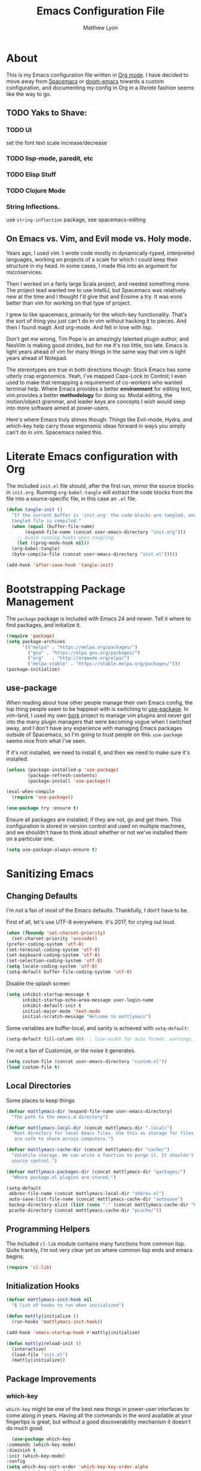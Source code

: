 #+TITLE: Emacs Configuration File
#+AUTHOR: Matthew Lyon
#+BABEL: :cache yes
#+PROPERTY: header-args :tangle yes

* About
This is my Emacs configuration file written in [[http://orgmode.org][Org mode]]. I have decided to move
away from [[http://spacemacs.org][Spacemacs]] or [[https://github.com/hlissner/.emacs.d][doom-emacs]] towards a custom configuration, and
documenting my config in Org in a /literate/ fashion seems like the way to go.

** TODO Yaks to Shave:
*** TODO UI
    set the font
    text scale increase/decrease
*** TODO lisp-mode, paredit, etc
*** TODO Elisp Stuff
*** TODO Clojure Mode
*** String Inflections. 
    use =string-inflection= package, see spacemacs-editing

** On Emacs vs. Vim, and Evil mode vs. Holy mode.

Years ago, I used vim. I wrote code mostly in dynamically-typed,
interpreted languages, working on projects of a scale for which I
could keep their structure in my head. In some cases, I made this into
an argument for microservices.

Then I worked on a fairly large Scala project, and needed something
more. The project lead wanted me to use IntelliJ, but Spacemacs was
relatively new at the time and I thought I'd give that and Ensime a
try. It was eons better than vim for working on that type of project.

I grew to like spacemacs, primarily for the which-key
functionality. That's the sort of thing you just can't do in vim
without hacking it to pieces. And then I found magit. And
org-mode. And fell in love with lisp.

Don't get me wrong, Tim Pope is an amazingly talented plugin author,
and NeoVim is making good strides, but for me it's too little, too
late. Emacs is light years ahead of vim for many things in the same
way that vim is light years ahead of Notepad.

The stereotypes are true in both directions though: Stock Emacs has
some utterly crap ergonomics. Yeah, I've mapped Caps-Lock to Control;
I even used to make that remapping a requirement of co-workers who
wanted terminal help. Where Emacs provides a better *environment* for
editing text, vim provides a better *methodology* for doing so. Modal
editing, the motion/object grammar, and leader keys are concepts I
wish would seep into more software aimed at power-users.

Here's where Emacs truly shines though: Things like Evil-mode, Hydra,
and which-key help carry those ergonomic ideas forward in ways you
simply can't do in vim. Spacemacs nailed this.

* Literate Emacs configuration with Org

The included =init.el= file should, after the first run, mirror the source
blocks in =init.org=. Running =org-babel-tangle= will extract the code blocks
from the file into a source-specific file, in this case an =.el= file.

#+BEGIN_SRC emacs-lisp
  (defun tangle-init ()
    "If the current buffer is 'init.org' the code-blocks are tangled, and the
    tangled file is compiled."
    (when (equal (buffer-file-name)
		 (expand-file-name (concat user-emacs-directory "init.org")))
      ;; Avoid running hooks when tangling
      (let ((prog-mode-hook nil))
	(org-babel-tangle)
	(byte-compile-file (concat user-emacs-directory "init.el")))))

  (add-hook 'after-save-hook 'tangle-init)
#+END_SRC

* Bootstrapping Package Management
  The =package= package is included with Emacs 24 and newer. Tell it where to
  find packages, and initialize it.
  #+BEGIN_SRC emacs-lisp
    (require 'package)
    (setq package-archives
          '(("melpa" . "https://melpa.org/packages/")
            ("gnu" . "https://elpa.gnu.org/packages/")
            ("org"   . "http://orgmode.org/elpa/")
            ("melpa-stable" . "https://stable.melpa.org/packages/")))
    (package-initialize)
  #+END_SRC
   
** use-package
  When reading about how other people manage their own Emacs config, the
  top thing people seem to be happiest with is switching to
  [[https://github.com/jwiegley/use-package][use-package]]. In vim-land, I used my own [[https://github.com/mattly/bork][bork]] project to manage vim
  plugins and never got into the many plugin managers that were becoming
  vogue when I switched away, and I don't have any experience with
  managing Emacs packages outside of Spacemacs, so I'm going to trust
  people on this. =use-package= seems nice from what I've seen.
  
  If it's not installed, we need to install it, and then we need to make
  sure it's installed.
  #+BEGIN_SRC emacs-lisp
    (unless (package-installed-p 'use-package)
            (package-refresh-contents)
            (package-install 'use-package))

    (eval-when-compile
      (require 'use-package))

    (use-package try :ensure t)
  #+END_SRC

  Ensure all packages are installed; if they are not, go and get
  them. This configuration is stored in version control and used on
  multiple machines, and we shouldn't have to think about whether or not
  we've installed them on a particular one.
  #+BEGIN_SRC emacs-lisp
    (setq use-package-always-ensure t)
  #+END_SRC

* Sanitizing Emacs
** Changing Defaults
   
   I'm not a fan of most of the Emacs defaults. Thankfully, I don't have to be.
   
   First of all, let's use UTF-8 everywhere. It's 2017, for crying out loud.
   #+BEGIN_SRC emacs-lisp
     (when (fboundp 'set-charset-priority)
       (set-charset-priority 'unicode))
     (prefer-coding-system 'utf-8)
     (set-terminal-coding-system 'utf-8)
     (set-keyboard-coding-system 'utf-8)
     (set-selection-coding-system 'utf-8)
     (setq locale-coding-system 'utf-8)
     (setq-default buffer-file-coding-system 'utf-8)
   #+END_SRC
   
   Disable the splash screen
   #+BEGIN_SRC emacs-lisp
     (setq inhibit-startup-message t
           inhibit-startup-echo-area-message user-login-name
           inhibit-default-init t
           initial-major-mode 'text-mode
           initial-scratch-message "Welcome to mattlymacs")
   #+END_SRC
   
   Some variables are buffer-local, and sanity is achieved with =setq-default=:
   #+BEGIN_SRC emacs-lisp
     (setq-default fill-column 80)  ; line-width for auto format, warnings, etc
   #+END_SRC
   
   I'm not a fan of Customize, or the noise it generates.
   #+BEGIN_SRC emacs-lisp
     (setq custom-file (concat user-emacs-directory "custom.el"))
     (load custom-file t)
   #+END_SRC
   
** Local Directories
   Some places to keep things
   #+BEGIN_SRC emacs-lisp
     (defvar mattlymacs-dir (expand-file-name user-emacs-directory)
       "The path to the emacs.d directory")

     (defvar mattlymacs-local-dir (concat mattlymacs-dir ".local/")
       "Root directory for local Emacs files. Use this as storage for files that
        are safe to share across computers.")

     (defvar mattlymacs-cache-dir (concat mattlymacs-dir "cache/")
       "Volatile storage. We can write a function to purge it. It shouldn't be in
       source control.")

     (defvar mattlymacs-packages-dir (concat mattlymacs-dir "packages/")
       "Where package.el plugins are stored.")

     (setq-default
      abbrev-file-name (concat mattlymacs-local-dir "abbrev.el")
      auto-save-list-file-name (concat mattlymacs-cache-dir "autosave")
      backup-directory-alist (list (cons "." (concat mattlymacs-cache-dir "backup/")))
      pcache-directory (concat mattlymacs-cache-dir "pcache/"))
   #+END_SRC
** Programming Helpers
   The included =cl-lib= module contains many functions from common lisp. Quite
   frankly, I'm not very clear yet on where common lisp ends and emacs begins.
   #+BEGIN_SRC emacs-lisp
     (require 'cl-lib)
   #+END_SRC
   
** Initialization Hooks

   #+BEGIN_SRC emacs-lisp
     (defvar mattlymacs-init-hook nil
       "A list of hooks to run when initialized")

     (defun mattly|initialize ()
       (run-hooks 'mattlymacs-init-hook))   

     (add-hook 'emacs-startup-hook #'mattly|initialize)
   #+END_SRC

   #+BEGIN_SRC emacs-lisp
     (defun mattly|reload-init ()
       (interactive)
       (load-file "init.el")
       (mattly|initialize))
   #+END_SRC
   
** Package Improvements
*** which-key
    =which-key= might be one of the best new things in power-user interfaces to
    come along in years. Having all the commands in the word available at your
    fingertips is great, but without a good discoverability mechanism it doesn't
    do much good.
    #+BEGIN_SRC emacs-lisp
      (use-package which-key
	:commands (which-key-mode)
	:diminish t
	:init (which-key-mode)
	:config
	(setq which-key-sort-order 'which-key-key-order-alpha
	      which-key-idle-delay 0.25))
    #+END_SRC

*** hydra
    =hydra= is =which-key='s beautiful companion. There are some recipes to crib
    on the [[https://github.com/abo-abo/hydra/wiki][wiki]].
    #+BEGIN_SRC emacs-lisp
      (use-package hydra)
    #+END_SRC

* User Interface
** Emacs Settings
  First, set some things
  #+BEGIN_SRC emacs-lisp
    (fset #'yes-or-no-p #'y-or-n-p) ; y/n instead of yes/no

    (setq-default
     bidi-display-reordering nil ; disable bidirectional text for tiny performance boost
     blink-matching-paren nil    ; don't blink--too distracting
     cursor-in-non-selected-windows nil  ; hide cursors in other windows
     frame-inhibit-implied-resize t
     ;; remove continuation arrow on right fringe
     fringe-indicator-alist (delq (assq 'continuation fringe-indicator-alist)
                                  fringe-indicator-alist)
     highlight-nonselected-windows nil
     indicate-buffer-boundaries nil
     indicate-empty-lines nil
     max-mini-window-height 0.3
     mode-line-default-help-echo nil ; disable mode-line mouseovers
     split-width-threshold nil       ; favor horizontal splits
     uniquify-buffer-name-style 'forward
     use-dialog-box nil              ; always avoid GUI
     visible-cursor nil
     x-stretch-cursor nil
     ;; defer jit font locking slightly to [try to] improve Emacs performance
     jit-lock-defer-time nil
     jit-lock-stealth-nice 0.1
     jit-lock-stealth-time 0.2
     jit-lock-stealth-verbose nil
     ;; `pos-tip' defaults
     pos-tip-internal-border-width 6
     pos-tip-border-width 1
     ;; no beeping or blinking please
     ring-bell-function #'ignore
     visible-bell nil)

  #+END_SRC
  
  Kill some GUI annoyances
  #+BEGIN_SRC emacs-lisp
    (tooltip-mode -1) ; relegates tooltips to the echo area
    (menu-bar-mode -1)
    (when (fboundp 'tool-bar-mode)
      (tool-bar-mode -1))
    (when (fboundp 'scroll-bar-mode)
      (scroll-bar-mode -1))
  #+END_SRC
  
** Operating System Basics
   I mostly use emacs on macOS, but that might change in the near future. I'd
   rather not bake in the assumption.
   #+BEGIN_SRC emacs-lisp
     (defconst IS-MAC   (eq system-type 'darwin))
     (defconst IS-LINUX (eq system-type 'gnu/linux))
   #+END_SRC
   
** Macintosh Setup
   These seem to be the defaults on [[https://bitbucket.org/mituharu/emacs-mac/overview][RailwayCat's Emacs-mac]], but I prefer to be
   explicit when possible.
   #+BEGIN_SRC emacs-lisp
     (when IS-MAC
       (setq mac-command-modifier 'meta
             mac-option-modifier 'alt)
       (when (require 'osx-clipboard nil t)))
         ;; (osx-clipboard-mode +1)))
   #+END_SRC

** Theme
   Eventually I'm going to publish this theme.
   #+BEGIN_SRC emacs-lisp
     (add-to-list 'custom-theme-load-path "/Users/mattly/projects/emacs/akkala-theme/")
     (add-to-list 'load-path "/Users/mattly/projects/emacs/akkala-theme/")
     (require 'akkala-themes)
     (load-theme 'akkala-basic)
   #+END_SRC

* Evil Mode
  
  A necessary evil. I don't have much to say about this beyond what I said at
  the beginning. A tidbit at the end of the =:config= section sets up the "correct"
  behavior of focusing the new window when creating a split.
  #+BEGIN_SRC emacs-lisp
  (use-package evil
    :demand t
    :init
    (setq evil-want-C-u-scroll t
	  evil-want-visual-char-semi-exclusive t
	  evil-want-Y-yank-to-eol t
	  evil-magic t
	  evil-echo-state t
	  evil-indent-convert-tabs t
	  evil-ex-search-vim-style-regexp t
	  evil-ex-substitute-global t
	  evil-ex-visual-char-range t
	  evil-insert-skip-empty-lines t
	  evil-mode-line-format 'nil
	  evil-symbol-word-search t
	  shift-select-mode nil)
    :config
    (evil-mode +1)
    (evil-select-search-module 'evil-search-module 'evil-search)
    (defun +evil*window-follow (&rest _)  (evil-window-down 1))
    (defun +evil*window-vfollow (&rest _) (evil-window-right 1))
    (advice-add #'evil-window-split  :after #'+evil*window-follow)
    (advice-add #'evil-window-vsplit :after #'+evil*window-vfollow))
  #+END_SRC
  
** evil-commentary
   Automatically sets up =gc= and =gcc= similar to the vim plugin, also provides:

   - =gy= :: yanks (copies) the uncommented code, and comments the motion out
   - =s-/= :: comments out the current line, similar to =gcc=
  #+BEGIN_SRC emacs-lisp
  (use-package evil-commentary
    :commands (evil-commentary evil-commentary-yank evil-commentary-line)
    :config
    (evil-commentary-mode 1))
  #+END_SRC
  
* Editor Niceties
  
** Recent Files
   Keep track of recent files
   #+BEGIN_SRC emacs-lisp
     (use-package recentf
       :config
       (setq recentf-max-menu-items 0
             recentf-save-file (concat mattlymacs-cache-dir "recentf")
             recentf-max-saved-items 300
             recentf-exclude (list "^/tmp" "^/ssh:" "^/var/folders/.+$"
                                   "\\.?ido\\.last$" "\\.revive$" "/TAGS$"))
       (recentf-mode 1))
   #+END_SRC


** Completion (Counsel, Ivy)

   #+BEGIN_SRC emacs-lisp
     (use-package counsel
       :ensure t)

     (use-package ivy
       :ensure t
       :diminish t
       :init (ivy-mode 1)
       :config
       (setq ivy-use-virtual-buffers t
	     ivy-height 20
	     ivy-count-format "(%d/%d) ")) 

     (use-package all-the-icons-ivy
       :config
       (all-the-icons-ivy-setup))
   #+END_SRC

** Textual Trimmings - Whitespace, Pairs, Folding
*** Folding
    #+BEGIN_SRC emacs-lisp
      (use-package origami
        :defer t
        :config
        (setq origami-show-fold-header t)
        (global-origami-mode))
    #+END_SRC
*** SmartParens
    #+BEGIN_SRC emacs-lisp
      (use-package smartparens
        :defer t
        :commands (sp-split-sexp sp-newline sp-up-sexp)
        :init
        (setq sp-show-pair-delay 0.2
              sp-show-pair-from-inside t)
        :config
        (require 'smartparens-config)
        (add-hook 'prog-mode-hook #'smartparens-strict-mode))
      ;; (sp-local-pair 'minibuffer-inactive-mode "'" nil :actions nil))
    #+END_SRC

    #+BEGIN_SRC emacs-lisp
      (use-package evil-smartparens
	:defer t
	:config
	(add-hook 'smartparens-enabled-hook #'evil-smartparens-mode))
    #+END_SRC
*** Whitespace
    #+BEGIN_SRC emacs-lisp
      (setq-default indent-tabs-mode nil)
    #+END_SRC

** Text Manipulation
   kebab-case is the one true case. kebab-case loves you. Every other case hates
   you and wants you to suffer RSI.
   #+BEGIN_SRC emacs-lisp
     (use-package string-inflection
       :defer t)
   #+END_SRC
** Miscellany
   Handy package for easy-peasy restarts when you need them.
   #+BEGIN_SRC emacs-lisp
     (use-package restart-emacs
       :defer t)
    #+END_SRC

* Project Management
  
** Projectile
   One of my first big gripes when moving to Emacs from vim was, I was used to working with
   per-project vim instances under tmux, so buffers were naturally isolated based on where
   the vim instance was created from.
   Working in the Emacs GUI, you don't really have that. Buffers are shared across all frames,
   and if you tend to have multiple projects open (as I do), it can get confusing quickly.

   [[https://github.com/bbatsov/projectile][Projectile]] aims to fix that.
   #+BEGIN_SRC emacs-lisp
     (use-package projectile
       :demand t
       :init
       (setq
        projectile-cache-file (concat mattlymacs-cache-dir "projectile.cache")
        projectile-enable-caching (not noninteractive)
        projectile-globally-ignored-directories `(,mattlymacs-local-dir ".sync")
        projectile-globally-ignored-file-suffixes '(".elc")
        projectile-globally-ignored-files '(".DS_Store")
        projectile-indexing-method 'alien
        projectile-known-projects-file (concat mattlymacs-cache-dir "projectile.projects")
        projectile-require-project-root nil
        projectile-project-root-files
        '(".git" ".hg" ".project" "package.json"))
       :config
       (add-hook 'mattlymacs-init-hook #'projectile-mode))

   #+END_SRC

** Magit
   
   [[https://magit.vc][Magit]] is pretty awesome, and I say that as someone who used to prefer the
   command line, and came up with all sorts of pithy aliases in his [[https://github.com/mattly/dotfiles/blob/master/configs/gitconfig#L46][gitconfig]]
   to handle common operations. I guess I had a sort-of stockholm syndrome for
   git's poor user interface.
   #+BEGIN_SRC emacs-lisp
     (use-package magit
       :commands (magit-status magit-list-repositories))
   #+END_SRC
   
   I'm not yet using =magit-list-repositories= regularly, but in the meantime
   it's a nice alternative to what spacemacs has in "list projects"

   #+BEGIN_SRC emacs-lisp
     (setq magit-repository-directories
           '("~/code" "~/projects"))
   #+END_SRC

*** Evil for Magit
   #+BEGIN_SRC emacs-lisp
     (use-package evil-magit
       :defer t
       :config
       (require 'evil-magit))
   #+END_SRC
 
* Lisp
  People who complain about the abundance of parenthesis in lisps miss the
  point. In over two years of working primarily with lisps full-time, the only
  times I've had to think about managing parenthesis manually was when I was
  making a small edit to something in the GitHub editor or the like. And sure,
  I usually screw it up. But the whole point of having parenthesis and spaces
  as your primary syntax delimiters is to enable _structural editing_, a
  powerful idea and practice that's difficult to execute well in languages which
  complicate their syntax away from its strucutre.
  
  If you use an auto-close or auto-pair style plugin, that automatically inserts
  a closing paren, bracket, quote, or such, or highlights its compliement, you 
  already practice a weak form of structural editing -- the editor knows that 
  certain characters form nodes in a syntax tree, and helps to both ensure the
  integrity of that tree and highlight its structure. Structural editing is that,
  but much more powerful.
  
** Parinfer
   As an initial experiment, I'm seeing how far I can get with the lighter
   weight [[https://shaunlebron.github.io/parinfer/][Parinfer]] before I feel the need to add something a bit heavier. I used
   parinfer solely when trying out Atom briefly, and while I feel Atom has a long
   way to go before it's really usable for me, I did quite like parinfer.

   #+BEGIN_SRC emacs-lisp
     (use-package parinfer
       :ensure t
       :init
       (progn
         (setq parinfer-extensions
               '(defaults
                  pretty-parens
                  evil
                  smart-yank))
         (add-hook 'emacs-lisp-mode-hook #'parinfer-mode)))
   #+END_SRC

* Key Bindings
  I've come to adore the spacemacs binding grammar for how it provides a
  similar sort of pattern to file/buffer/window/etc commands as vim's grammar
  does to text manipulation. 

** General
   #+BEGIN_SRC emacs-lisp
     (use-package general
       :commands (general-imap general-emap general-nmap general-vmap general-omap
		  general-mmap general-rmap general-otomap general-itomap general-iemap
		  general-nvmap general-tomap)
       :config
       (general-evil-setup t))
   #+END_SRC

** Menu System
   First, define our leaders:
   #+BEGIN_SRC emacs-lisp
     (defvar main-leader-key "SPC")
     (defvar minor-mode-leader-key ",")
   #+END_SRC 
   
   Then, Setup our under-main-leader keybindings:
   #+BEGIN_SRC emacs-lisp 
     (general-mmap
      :prefix "SPC"
      "" nil
      "/" '(counsel-rg :which-key "search in project")
      "TAB" '(ivy-switch-buffer :which-key "prev buffer")
      "SPC" '(counsel-M-x :which-key "M-x")

      "b" '(:ignore t :which-key "buffer")
      "b b" '(buffer-menu :which-key "menu")
      "b d" '(evil-delete-buffer :which-key "delete")
      "b D" '(kill-buffer-and-window :which-key "delete & window")

      "f" '(:ignore t :which-key "file")
      "f D" '(delete-file :which-key "delete (any file)")
      "f f" '(counsel-find-file :which-key "find file")
      "f r" '(counsel-recentf :which-key "recent files")
      "f R" '(rename-file :which-key "rename (any file)")
      "f s" '(save-buffer :which-key "save")

      "g" '(:ignore t :which-key "git")
      "g b" '(magit-blame :which-key "blame")
      "g f" '(counsel-git :which-key "find file")
      "g g" '(counsel-git-grep :which-key "git grep")
      "g s" '(magit-status :which-key "status")

      "h" '(:ignore t :which-key "help")
      "h f" '(counsel-describe-function :which-key "describe function")
      "h F" '(counsel-describe-face :which-key "describe face")
      "h k" '(describe-key :which-key "describe key")
      "h v" '(counsel-describe-variable :which-key "describe variable")

      "p" '(:ignore t :which-key "project")
      "p f" '(projectile-find-file :which-key "find file")
      "p p" '(projectile-switch-project :which-key "switch project")
      "p r" '(projectile-recentf :which-key "recent files")
      "p x" '(projectile-invalidate-cache :which-key "invalidate cache")

      "q" '(:ignore t :which-key "quit")
      "q r" '(restart-emacs :which-key "restart")
      "q q" '(evil-save-and-quit :which-key "quit and save")

      "t" '(:ignore t :which-key "toggle")
      "t w" '(whitespace-mode :which-key "whitespace")

      "w" '(:ignore t :which-key "window")
      "w h" '(evil-window-left :which-key "go left")
      "w j" '(evil-window-down :which-key "go down")
      "w k" '(evil-window-up :which-key "go up")
      "w l" '(evil-window-right :which-key "go right")
      "w H" '(evil-window-move-far-left :which-key "move far left")
      "w J" '(evil-window-move-very-bottom :which-key "move far bottom")
      "w K" '(evil-window-move-very-top :which-key "move far top")
      "w L" '(evil-window-move-far-right :which-key "move far right")
      "w s" '(evil-window-split :which-key "split left")
      "w v" '(evil-window-vsplit :which-key "split below")
      "w d" '(evil-window-delete :which-key "delete")

      "x" '(:ignore t :which-key "text")
      "x i" '(:ignore t :which-key "inflection")
      "x i c" '(string-inflection-lower-camelcase :which-key "camelCase")
      "x i C" '(string-inflection-camelcase :which-key "CamelCase")
      "x i -" '(string-inflection-kebab-case :which-key "kebab-case")
      "x i k" '(string-inflection-kebab-case :which-key "kebab-case")
      "x i _" '(string-inflection-underscore :which-key "under_score") ;; you hate me
      "x i u" '(string-inflection-underscore :which-key "under_score") ;; why do you hate me?
      "x i U" '(string-inflection-upcase :which-key "UP_CASE") ;; oh right you think `-` is math because you have a crap parser.

      "z" '(mattly|folding/body :which-key "folding")

      "\\" '(:ignore t :which-key "config")
      "\\r" '(mattly|reload-init :which-key "reload"))

     (defhydra mattly|folding (:color pink)
       "
     Close^^          Open^^           Toggle^^        Goto^^
     -----^^--------- ----^^---------- ------^^------- ----^^----
     _c_: at point    _o_: at point    _a_: at point   _n_: next
     _C_: recursively _O_: recursively _A_: all        _p_: previous
     _m_: all         _r_: all         _TAB_: like org
     "
       ("c" origami-close-node)
       ("C" origami-close-node-recursively)
       ("m" origami-close-all-nodes)
       ("o" origami-open-node)
       ("O" origami-open-node-recursively)
       ("a" origami-forward-toggle-node)
       ("r" origami-open-all-nodes)
       ("A" origami-toggle-all-nodes)
       ("TAB" origami-recursively-toggle-node)
       ("<tab>" origami-recursively-toggle-node)
       ("n" origami-next-fold)
       ("p" origami-previous-fold)
       ("q" nil :exit t)
       ("C-g" nil :exit t)
       ("<SPC>" nil :exit t))
   #+END_SRC

** Evil Motion (Normal, Visual, Operator) Mappings
  #+BEGIN_SRC emacs-lisp
    (general-mmap
     "M-x" 'counsel-M-x
     "TAB" 'origami-recursively-toggle-node)
  #+END_SRC
   
   
* Major Modes (file types, languages, etc)
** Elisp
** Org
   Org is as close to a realization of the editable, interactive, embeddable
   content varietal document as I've seen since Steve Jobs killed OpenDoc back
   in the 90s. Aping that was one of the first things I tried to do as a personal
   project after I first learned how to program something more complicated than a
   shell script. I failed because, well, I wasn't ready yet. Twelve years later,
   I'm still not ready, so I use org-mode.
   #+BEGIN_SRC emacs-lisp
     (use-package org-plus-contrib
       :defer t
       :config
       (add-hook 'org-load-hook #'+org|load)
       (add-hook 'org-mode-hook #'+org|init))

     (defun +org|init ()
       (add-hook 'mattlymacs-init-hook #'+org|init)
       (+org|init-babel)
       (org-bullets-mode))

     (defun +org|load ()
       (sp-with-modes '(org-mode)
         (sp-local-pair "\\[" "\\]" :post-handlers '(("|" "SPC")))
         (sp-local-pair "\\(" "\\)" :post-handlers '(("|" "SPC")))
         (sp-local-pair "$$" "$$" :post-handlers '((:add " | ")) :unless '(sp-point-at-bol-p))
         (sp-local-pair "{" nil)))
   #+END_SRC
*** org packages
**** org-bullets
    Yeah so org-bullets is one of those eye candy things that actually makes it
    feel like you're not really using a forty-year old program. That counts
    for something.
    #+BEGIN_SRC emacs-lisp
      (use-package org-bullets
	:defer t
	:commands (org-bullets-mode)
	:init
	(setq org-bullets-bullet-list '("§" "𝟤" "𝟥" "𝟦" "𝟧" "𝟨" "𝟩" "𝟪" "𝟫"))
	(setq org-bullets-face-name 'org-bullet))
    #+END_SRC
   
**** org-babel
     What languages do we want org to handle?
     #+BEGIN_SRC emacs-lisp
       (setq org-babel-load-languages '())
       (defvar mattly|org-babel-load-languages
         '(emacs-lisp))
     #+END_SRC

     Babel is included with org, though apparently available as =ob= on the
     (insecure) org repository. Instead of using =use-package= just configure it
     in a function called by the org's =:config= option.
     #+BEGIN_SRC emacs-lisp
       (defun +org|init-babel ()
         (setq org-src-fontify-natively t
               org-src-tab-acts-natively t
               org-src-window-setup 'other-window)

         (org-babel-do-load-languages
          'org-babel-load-languages
          (mapcar (lambda (sym) (cons sym t)) mattly|org-babel-load-languages))

         (add-hook 'org-src-mode-hook
                   (lambda () (when header-line-format (setq header-line-format nil)))))
     #+END_SRC

**** org-evil
     =org-evil= defines some [[https://github.com/Somelauw/evil-org-mode/blob/master/doc/keythemes.org][useful key bindings]] and has some duplication with
     the bindings I declare below, but it also has movement by element and
     additional text objects like =e= for an object and =E= for an element.
     #+BEGIN_SRC emacs-lisp
       (use-package org-evil
	 :defer t
	 :diminish t
	 :after org
	 :config
	 (add-hook 'org-mode-hook 'evil-org-mode)
	 (add-hook 'evil-org-mode-hook
	     (lambda () (evil-org-set-key-theme)))) 
     #+END_SRC
*** key bindings
    I was hoping to make an evil-mode similar to spacemacs' =evil-lisp-state=
    but I couldn't figure out how to do it in a way that keeps =which-key= in
    view the way spacemacs does. And, sadly, these operations aren't things I
    have in muscle memory yet, and they won't ever get there without on-screen
    reminders about which-keys I have to press. So, I'm using =hydra= for now,
    which seems to be awesome in its own right.

    - bindings for table editing
    
   #+BEGIN_SRC emacs-lisp
     (general-define-key
      :states '(normal visual operator)
      :keymaps 'org-mode-map
      "j" 'evil-next-visual-line
      "k" 'evil-previous-visual-line
      "RET" 'org-return-indent)

     (general-define-key
      :prefix ","
      :states '(normal visual)
      :keymaps 'org-mode-map
      "c" '(org-edit-special :which-key "edit special")
      "d" '(org-insert-drawer :which-key "insert drawer")
      "h" '(org-insert-heading-respect-content :which-key "insert heading after")
      "H" '(org-insert-subheading :which-key "insert subheading here"))

     (defhydra mattly|hydra-org-structure (:color pink)
       "
     ^Nav^               ^Subtree^          ^Node^
     ^^^^^^^^^-----------------------------------------------
     _h_: up heading     _H_: promote       _N_: promote
     _j_: next heading   _J_: move down     _P_: demote
     _k_: prev heading   _K_: move up
     _n_: next sibling   _L_: demote
     _p_: prev sibling

     "
       ("h" outline-up-heading)
       ("j" org-next-visible-heading)
       ("k" org-previous-visible-heading)
       ("n" org-forward-heading-same-level)
       ("p" org-backward-heading-same-level)
       ("H" org-promote-subtree)
       ("J" org-move-subtree-down)
       ("K" org-move-subtree-up)
       ("L" org-demote-subtree)
       ("N" org-do-promote)
       ("P" org-do-demote)
       ("q" nil "quit")
       ("ESC" nil "quit"))

     (general-define-key
      :prefix "SPC"
      :states '(normal visual operator)
      :keymaps 'org-mode-map
      "k" '(mattly|hydra-org-structure/body :which-key "org structure"))

     (general-define-key
      :prefix ","
      :states '(normal visual)
      :keymaps 'org-src-mode-map
      "c" '(org-edit-src-exit :which-key "save and exit")
      "k" '(org-edit-src-abort :which-key "abort and exit"))
  #+END_SRC
